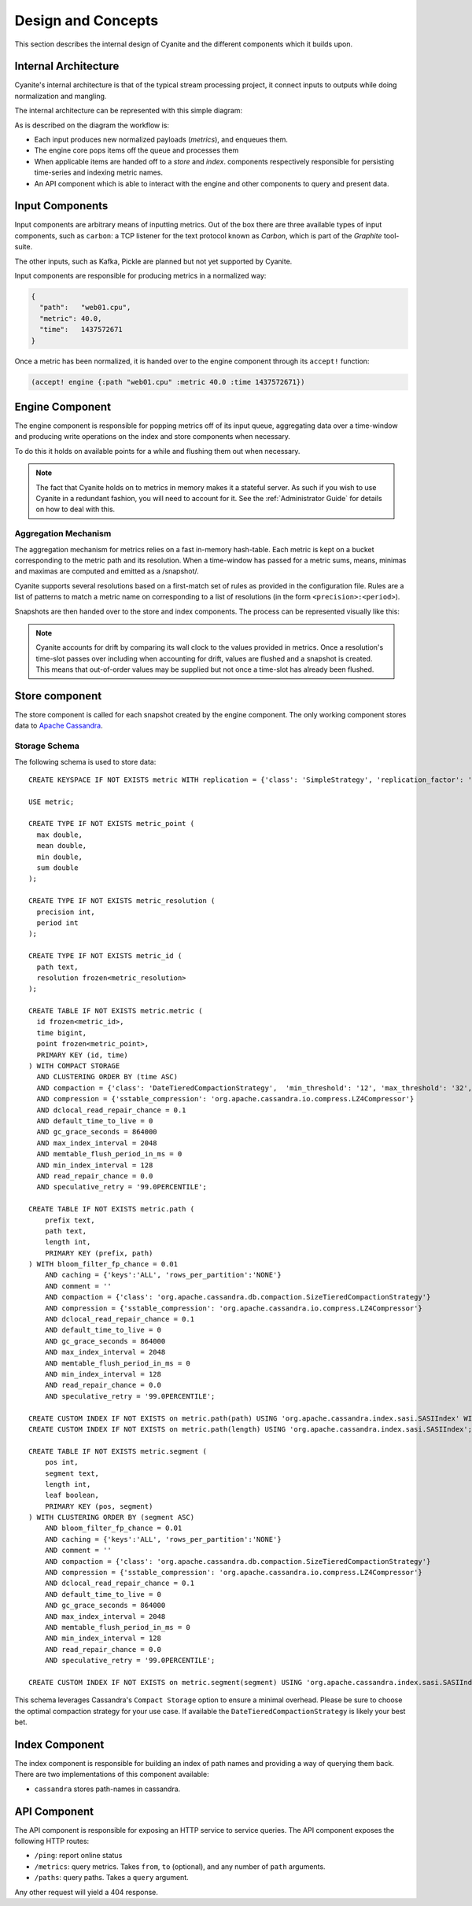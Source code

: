 Design and Concepts
===================

This section describes the internal design of Cyanite
and the different components which it builds upon.

.. _Architecture:

Internal Architecture
---------------------

Cyanite's internal architecture is that of the typical
stream processing project, it connect inputs to outputs
while doing normalization and mangling.

The internal architecture can be represented with this
simple diagram:

.. image:: _static/Architecture.png

As is described on the diagram the workflow is:

- Each input produces new normalized payloads (*metrics*),
  and enqueues them.
- The engine core pops items off the queue and processes them
- When applicable items are handed off to a *store* and *index*.
  components respectively responsible for persisting time-series
  and indexing metric names.
- An API component which is able to interact with the engine
  and other components to query and present data.

Input Components
----------------

Input components are arbitrary means of inputting metrics.
Out of the box there are three available types of input
components, such as ``carbon``: a TCP listener for the text
protocol known as *Carbon*, which is part of the *Graphite*
tool-suite.

The other inputs, such as Kafka, Pickle are planned but not
yet supported by Cyanite.

Input components are responsible for producing metrics in a normalized
way:

.. sourcecode:: json

  {
    "path":   "web01.cpu",
    "metric": 40.0,
    "time":   1437572671
  }

Once a metric has been normalized, it is handed over to the engine
component through its ``accept!`` function:

.. sourcecode:: clojure

    (accept! engine {:path "web01.cpu" :metric 40.0 :time 1437572671})

Engine Component
----------------

The engine component is responsible for popping metrics off of its
input queue, aggregating data over a time-window and producing write
operations on the index and store components when necessary.

To do this it holds on available points for a while and flushing them
out when necessary.

.. note::

   The fact that Cyanite holds on to metrics in memory makes it a
   stateful server. As such if you wish to use Cyanite in a redundant
   fashion, you will need to account for it. See the :ref:`Administrator Guide`
   for details on how to deal with this.

Aggregation Mechanism
~~~~~~~~~~~~~~~~~~~~~

The aggregation mechanism for metrics relies on a fast in-memory
hash-table. Each metric is kept on a bucket corresponding to the
metric path and its resolution. When a time-window has passed for a metric
sums, means, minimas and maximas are computed and emitted as a /snapshot/.

Cyanite supports several resolutions based on a first-match set of rules
as provided in the configuration file. Rules are a list of patterns
to match a metric name on corresponding to a list of resolutions
(in the form ``<precision>:<period>``).

Snapshots are then handed over to the store and index components.
The process can be represented visually like this:

.. image:: _static/Rules.png

.. note::
   Cyanite accounts for drift by comparing its wall clock to the values provided in metrics.
   Once a resolution's time-slot passes over including when accounting for drift, values are
   flushed and a snapshot is created. This means that out-of-order values may be supplied but
   not once a time-slot has already been flushed.

Store component
---------------

The store component is called for each snapshot created by the engine component.
The only working component stores data to `Apache Cassandra`_.

Storage Schema
~~~~~~~~~~~~~~

The following schema is used to store data::

    CREATE KEYSPACE IF NOT EXISTS metric WITH replication = {'class': 'SimpleStrategy', 'replication_factor': '1'}  AND durable_writes = true;

    USE metric;

    CREATE TYPE IF NOT EXISTS metric_point (
      max double,
      mean double,
      min double,
      sum double
    );

    CREATE TYPE IF NOT EXISTS metric_resolution (
      precision int,
      period int
    );

    CREATE TYPE IF NOT EXISTS metric_id (
      path text,
      resolution frozen<metric_resolution>
    );

    CREATE TABLE IF NOT EXISTS metric.metric (
      id frozen<metric_id>,
      time bigint,
      point frozen<metric_point>,
      PRIMARY KEY (id, time)
    ) WITH COMPACT STORAGE
      AND CLUSTERING ORDER BY (time ASC)
      AND compaction = {'class': 'DateTieredCompactionStrategy',  'min_threshold': '12', 'max_threshold': '32', 'max_sstable_age_days': '0.083', 'base_time_seconds': '50' }
      AND compression = {'sstable_compression': 'org.apache.cassandra.io.compress.LZ4Compressor'}
      AND dclocal_read_repair_chance = 0.1
      AND default_time_to_live = 0
      AND gc_grace_seconds = 864000
      AND max_index_interval = 2048
      AND memtable_flush_period_in_ms = 0
      AND min_index_interval = 128
      AND read_repair_chance = 0.0
      AND speculative_retry = '99.0PERCENTILE';

    CREATE TABLE IF NOT EXISTS metric.path (
        prefix text,
        path text,
        length int,
        PRIMARY KEY (prefix, path)
    ) WITH bloom_filter_fp_chance = 0.01
        AND caching = {'keys':'ALL', 'rows_per_partition':'NONE'}
        AND comment = ''
        AND compaction = {'class': 'org.apache.cassandra.db.compaction.SizeTieredCompactionStrategy'}
        AND compression = {'sstable_compression': 'org.apache.cassandra.io.compress.LZ4Compressor'}
        AND dclocal_read_repair_chance = 0.1
        AND default_time_to_live = 0
        AND gc_grace_seconds = 864000
        AND max_index_interval = 2048
        AND memtable_flush_period_in_ms = 0
        AND min_index_interval = 128
        AND read_repair_chance = 0.0
        AND speculative_retry = '99.0PERCENTILE';

    CREATE CUSTOM INDEX IF NOT EXISTS on metric.path(path) USING 'org.apache.cassandra.index.sasi.SASIIndex' WITH OPTIONS = {'mode': 'PREFIX'};
    CREATE CUSTOM INDEX IF NOT EXISTS on metric.path(length) USING 'org.apache.cassandra.index.sasi.SASIIndex';

    CREATE TABLE IF NOT EXISTS metric.segment (
        pos int,
        segment text,
        length int,
        leaf boolean,
        PRIMARY KEY (pos, segment)
    ) WITH CLUSTERING ORDER BY (segment ASC)
        AND bloom_filter_fp_chance = 0.01
        AND caching = {'keys':'ALL', 'rows_per_partition':'NONE'}
        AND comment = ''
        AND compaction = {'class': 'org.apache.cassandra.db.compaction.SizeTieredCompactionStrategy'}
        AND compression = {'sstable_compression': 'org.apache.cassandra.io.compress.LZ4Compressor'}
        AND dclocal_read_repair_chance = 0.1
        AND default_time_to_live = 0
        AND gc_grace_seconds = 864000
        AND max_index_interval = 2048
        AND memtable_flush_period_in_ms = 0
        AND min_index_interval = 128
        AND read_repair_chance = 0.0
        AND speculative_retry = '99.0PERCENTILE';

    CREATE CUSTOM INDEX IF NOT EXISTS on metric.segment(segment) USING 'org.apache.cassandra.index.sasi.SASIIndex' WITH OPTIONS = {'mode': 'PREFIX'};



This schema leverages Cassandra's ``Compact Storage`` option to ensure a minimal overhead.
Please be sure to choose the optimal compaction strategy for your use case. If available
the ``DateTieredCompactionStrategy`` is likely your best bet.


.. _Apache Cassandra: http://cassandra.apache.org

Index Component
---------------

The index component is responsible for building an index of path names and providing
a way of querying them back. There are two implementations of this component available:

- ``cassandra`` stores path-names in cassandra.


API Component
-------------

The API component is responsible for exposing an HTTP service to service queries.
The API component exposes the following HTTP routes:

- ``/ping``: report online status
- ``/metrics``: query metrics.  Takes ``from``, ``to`` (optional), and any number of ``path`` arguments.
- ``/paths``: query paths.  Takes a ``query`` argument.

Any other request will yield a 404 response.
